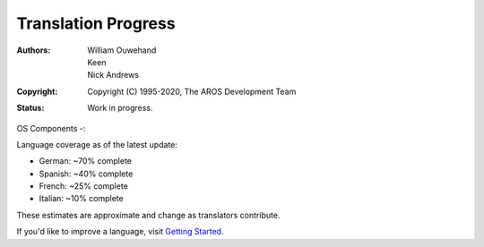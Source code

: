 ====================
Translation Progress
====================

:Authors: William Ouwehand, Keen, Nick Andrews
:Copyright: Copyright (C) 1995-2020, The AROS Development Team
:Status: Work in progress.

OS Components -:

Language coverage as of the latest update:

- German: ~70% complete
- Spanish: ~40% complete
- French: ~25% complete
- Italian: ~10% complete

These estimates are approximate and change as translators contribute.

If you'd like to improve a language, visit `Getting Started <getting_started.html>`_.
